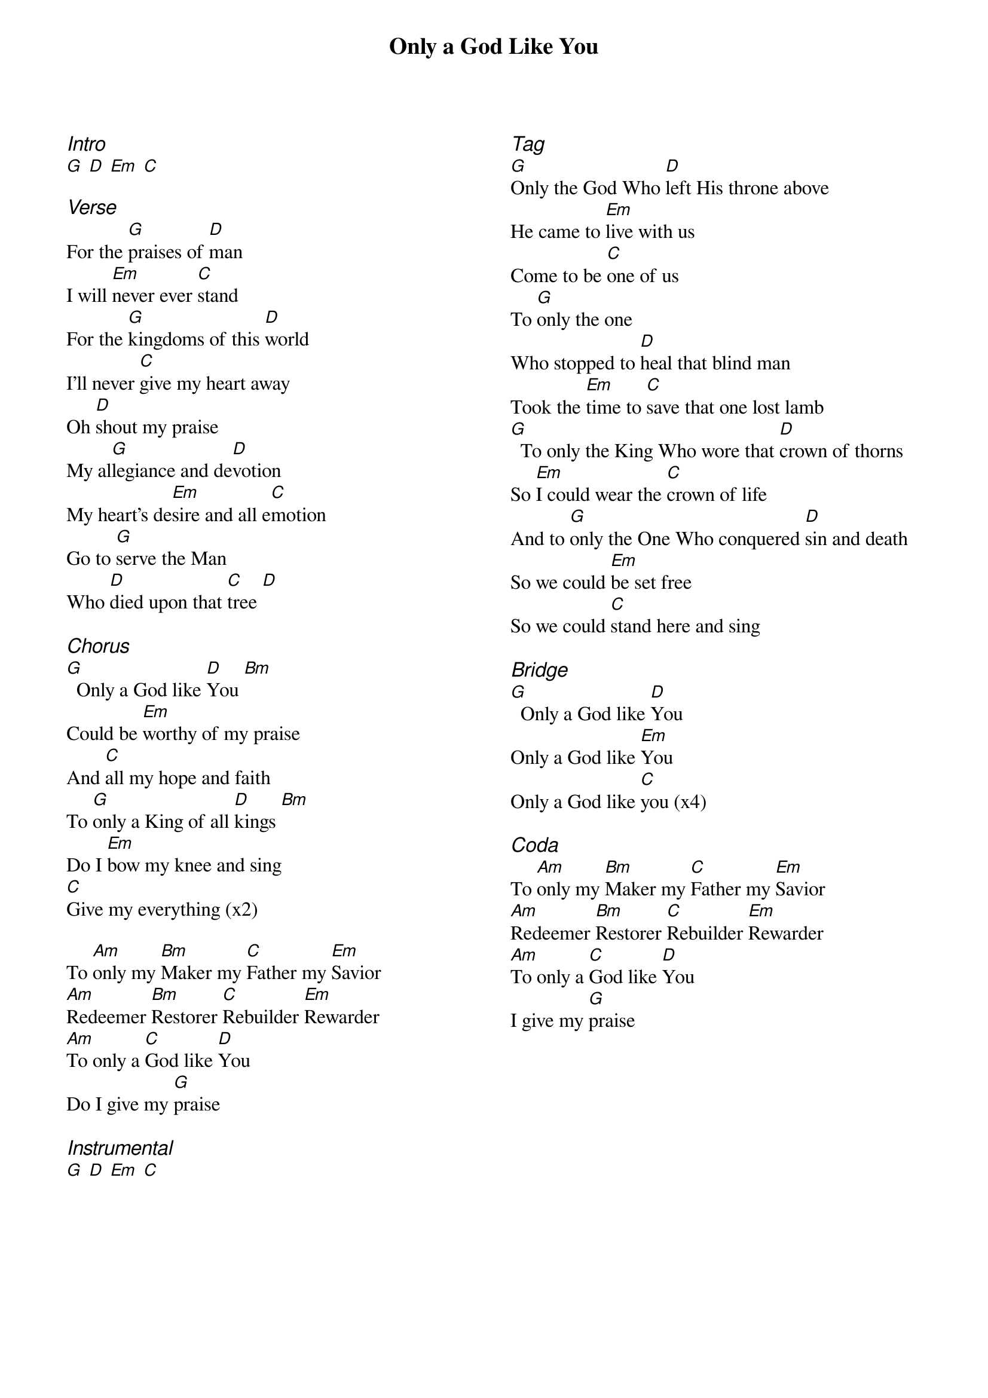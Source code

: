 {title: Only a God Like You}
{ng}
{columns: 2}

{ci:Intro}
[G] [D] [Em] [C]

{ci:Verse}
For the [G]praises of [D]man
I will [Em]never ever [C]stand
For the [G]kingdoms of this [D]world
I'll never [C]give my heart away
Oh [D]shout my praise
My al[G]legiance and de[D]votion
My heart's de[Em]sire and all e[C]motion
Go to [G]serve the Man
Who [D]died upon that [C]tree [D]

{ci:Chorus}
[G]  Only a God like [D]You [Bm]
Could be [Em]worthy of my praise
And [C]all my hope and faith
To [G]only a King of all [D]kings [Bm]
Do I [Em]bow my knee and sing
[C]Give my everything (x2)

To [Am]only my [Bm]Maker my [C]Father my [Em]Savior
[Am]Redeemer [Bm]Restorer [C]Rebuilder [Em]Rewarder
[Am]To only a [C]God like [D]You
Do I give my [G]praise

{ci:Instrumental}
[G] [D] [Em] [C]







{ci:Tag}
[G]Only the God Who [D]left His throne above
He came to [Em]live with us
Come to be [C]one of us
To [G]only the one
Who stopped to [D]heal that blind man
Took the [Em]time to [C]save that one lost lamb
[G]  To only the King Who wore that [D]crown of thorns
So [Em]I could wear the [C]crown of life
And to [G]only the One Who conquered [D]sin and death
So we could [Em]be set free
So we could [C]stand here and sing

{ci:Bridge}
[G]  Only a God like [D]You
Only a God like [Em]You
Only a God like [C]you (x4)

{ci:Coda}
To [Am]only my [Bm]Maker my [C]Father my [Em]Savior
[Am]Redeemer [Bm]Restorer [C]Rebuilder [Em]Rewarder
[Am]To only a [C]God like [D]You
I give my [G]praise